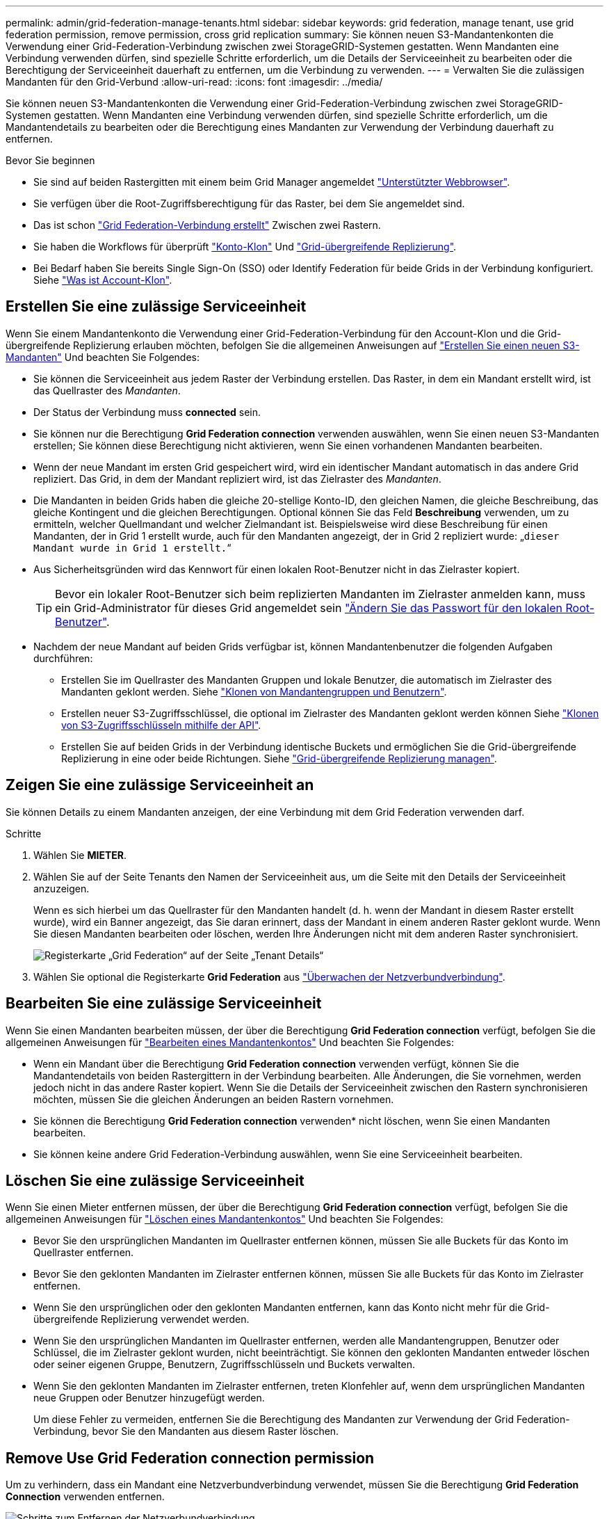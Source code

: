 ---
permalink: admin/grid-federation-manage-tenants.html 
sidebar: sidebar 
keywords: grid federation, manage tenant, use grid federation permission, remove permission, cross grid replication 
summary: Sie können neuen S3-Mandantenkonten die Verwendung einer Grid-Federation-Verbindung zwischen zwei StorageGRID-Systemen gestatten. Wenn Mandanten eine Verbindung verwenden dürfen, sind spezielle Schritte erforderlich, um die Details der Serviceeinheit zu bearbeiten oder die Berechtigung der Serviceeinheit dauerhaft zu entfernen, um die Verbindung zu verwenden. 
---
= Verwalten Sie die zulässigen Mandanten für den Grid-Verbund
:allow-uri-read: 
:icons: font
:imagesdir: ../media/


[role="lead"]
Sie können neuen S3-Mandantenkonten die Verwendung einer Grid-Federation-Verbindung zwischen zwei StorageGRID-Systemen gestatten. Wenn Mandanten eine Verbindung verwenden dürfen, sind spezielle Schritte erforderlich, um die Mandantendetails zu bearbeiten oder die Berechtigung eines Mandanten zur Verwendung der Verbindung dauerhaft zu entfernen.

.Bevor Sie beginnen
* Sie sind auf beiden Rastergitten mit einem beim Grid Manager angemeldet link:../admin/web-browser-requirements.html["Unterstützter Webbrowser"].
* Sie verfügen über die Root-Zugriffsberechtigung für das Raster, bei dem Sie angemeldet sind.
* Das ist schon link:grid-federation-create-connection.html["Grid Federation-Verbindung erstellt"] Zwischen zwei Rastern.
* Sie haben die Workflows für überprüft link:grid-federation-what-is-account-clone.html["Konto-Klon"] Und link:grid-federation-what-is-cross-grid-replication.html["Grid-übergreifende Replizierung"].
* Bei Bedarf haben Sie bereits Single Sign-On (SSO) oder Identify Federation für beide Grids in der Verbindung konfiguriert. Siehe link:grid-federation-what-is-account-clone.html["Was ist Account-Klon"].




== Erstellen Sie eine zulässige Serviceeinheit

Wenn Sie einem Mandantenkonto die Verwendung einer Grid-Federation-Verbindung für den Account-Klon und die Grid-übergreifende Replizierung erlauben möchten, befolgen Sie die allgemeinen Anweisungen auf link:creating-tenant-account.html["Erstellen Sie einen neuen S3-Mandanten"] Und beachten Sie Folgendes:

* Sie können die Serviceeinheit aus jedem Raster der Verbindung erstellen. Das Raster, in dem ein Mandant erstellt wird, ist das Quellraster des _Mandanten_.
* Der Status der Verbindung muss *connected* sein.
* Sie können nur die Berechtigung *Grid Federation connection* verwenden auswählen, wenn Sie einen neuen S3-Mandanten erstellen; Sie können diese Berechtigung nicht aktivieren, wenn Sie einen vorhandenen Mandanten bearbeiten.
* Wenn der neue Mandant im ersten Grid gespeichert wird, wird ein identischer Mandant automatisch in das andere Grid repliziert. Das Grid, in dem der Mandant repliziert wird, ist das Zielraster des _Mandanten_.
* Die Mandanten in beiden Grids haben die gleiche 20-stellige Konto-ID, den gleichen Namen, die gleiche Beschreibung, das gleiche Kontingent und die gleichen Berechtigungen. Optional können Sie das Feld *Beschreibung* verwenden, um zu ermitteln, welcher Quellmandant und welcher Zielmandant ist. Beispielsweise wird diese Beschreibung für einen Mandanten, der in Grid 1 erstellt wurde, auch für den Mandanten angezeigt, der in Grid 2 repliziert wurde: „`dieser Mandant wurde in Grid 1 erstellt.`“
* Aus Sicherheitsgründen wird das Kennwort für einen lokalen Root-Benutzer nicht in das Zielraster kopiert.
+

TIP: Bevor ein lokaler Root-Benutzer sich beim replizierten Mandanten im Zielraster anmelden kann, muss ein Grid-Administrator für dieses Grid angemeldet sein link:changing-password-for-tenant-local-root-user.html["Ändern Sie das Passwort für den lokalen Root-Benutzer"].

* Nachdem der neue Mandant auf beiden Grids verfügbar ist, können Mandantenbenutzer die folgenden Aufgaben durchführen:
+
** Erstellen Sie im Quellraster des Mandanten Gruppen und lokale Benutzer, die automatisch im Zielraster des Mandanten geklont werden. Siehe link:../tenant/grid-federation-account-clone.html["Klonen von Mandantengruppen und Benutzern"].
** Erstellen neuer S3-Zugriffsschlüssel, die optional im Zielraster des Mandanten geklont werden können Siehe link:../tenant/grid-federation-clone-keys-with-api.html["Klonen von S3-Zugriffsschlüsseln mithilfe der API"].
** Erstellen Sie auf beiden Grids in der Verbindung identische Buckets und ermöglichen Sie die Grid-übergreifende Replizierung in eine oder beide Richtungen. Siehe link:../tenant/grid-federation-manage-cross-grid-replication.html["Grid-übergreifende Replizierung managen"].






== Zeigen Sie eine zulässige Serviceeinheit an

Sie können Details zu einem Mandanten anzeigen, der eine Verbindung mit dem Grid Federation verwenden darf.

.Schritte
. Wählen Sie *MIETER*.
. Wählen Sie auf der Seite Tenants den Namen der Serviceeinheit aus, um die Seite mit den Details der Serviceeinheit anzuzeigen.
+
Wenn es sich hierbei um das Quellraster für den Mandanten handelt (d. h. wenn der Mandant in diesem Raster erstellt wurde), wird ein Banner angezeigt, das Sie daran erinnert, dass der Mandant in einem anderen Raster geklont wurde. Wenn Sie diesen Mandanten bearbeiten oder löschen, werden Ihre Änderungen nicht mit dem anderen Raster synchronisiert.

+
image::../media/grid-federation-tenant-detail.png[Registerkarte „Grid Federation“ auf der Seite „Tenant Details“]

. Wählen Sie optional die Registerkarte *Grid Federation* aus link:../monitor/grid-federation-monitor-connections.html["Überwachen der Netzverbundverbindung"].




== Bearbeiten Sie eine zulässige Serviceeinheit

Wenn Sie einen Mandanten bearbeiten müssen, der über die Berechtigung *Grid Federation connection* verfügt, befolgen Sie die allgemeinen Anweisungen für link:editing-tenant-account.html["Bearbeiten eines Mandantenkontos"] Und beachten Sie Folgendes:

* Wenn ein Mandant über die Berechtigung *Grid Federation connection* verwenden verfügt, können Sie die Mandantendetails von beiden Rastergittern in der Verbindung bearbeiten. Alle Änderungen, die Sie vornehmen, werden jedoch nicht in das andere Raster kopiert. Wenn Sie die Details der Serviceeinheit zwischen den Rastern synchronisieren möchten, müssen Sie die gleichen Änderungen an beiden Rastern vornehmen.
* Sie können die Berechtigung *Grid Federation connection* verwenden* nicht löschen, wenn Sie einen Mandanten bearbeiten.
* Sie können keine andere Grid Federation-Verbindung auswählen, wenn Sie eine Serviceeinheit bearbeiten.




== Löschen Sie eine zulässige Serviceeinheit

Wenn Sie einen Mieter entfernen müssen, der über die Berechtigung *Grid Federation connection* verfügt, befolgen Sie die allgemeinen Anweisungen für link:deleting-tenant-account.html["Löschen eines Mandantenkontos"] Und beachten Sie Folgendes:

* Bevor Sie den ursprünglichen Mandanten im Quellraster entfernen können, müssen Sie alle Buckets für das Konto im Quellraster entfernen.
* Bevor Sie den geklonten Mandanten im Zielraster entfernen können, müssen Sie alle Buckets für das Konto im Zielraster entfernen.
* Wenn Sie den ursprünglichen oder den geklonten Mandanten entfernen, kann das Konto nicht mehr für die Grid-übergreifende Replizierung verwendet werden.
* Wenn Sie den ursprünglichen Mandanten im Quellraster entfernen, werden alle Mandantengruppen, Benutzer oder Schlüssel, die im Zielraster geklont wurden, nicht beeinträchtigt. Sie können den geklonten Mandanten entweder löschen oder seiner eigenen Gruppe, Benutzern, Zugriffsschlüsseln und Buckets verwalten.
* Wenn Sie den geklonten Mandanten im Zielraster entfernen, treten Klonfehler auf, wenn dem ursprünglichen Mandanten neue Gruppen oder Benutzer hinzugefügt werden.
+
Um diese Fehler zu vermeiden, entfernen Sie die Berechtigung des Mandanten zur Verwendung der Grid Federation-Verbindung, bevor Sie den Mandanten aus diesem Raster löschen.





== [[remove-Grid-Federation-permission]]Remove Use Grid Federation connection permission

Um zu verhindern, dass ein Mandant eine Netzverbundverbindung verwendet, müssen Sie die Berechtigung *Grid Federation Connection* verwenden entfernen.

image:../media/grid-federation-remove-permission.png["Schritte zum Entfernen der Netzverbundverbindung"]

Beachten Sie Folgendes, bevor Sie die Berechtigung eines Mandanten zur Verwendung einer Grid-Federation-Verbindung entfernen:

* Das Entfernen der Berechtigung *use Grid Federation connection* von einem Mieter ist eine permanente Aktion. Sie können die Berechtigung für diesen Mandanten nicht erneut aktivieren.
* Sie können die Berechtigung *use Grid Federation connection* nicht entfernen, wenn eine der Buckets des Mandanten Grid-übergreifende Replikation aktiviert hat. Das Mandantenkonto muss zunächst die Grid-übergreifende Replizierung für alle Buckets deaktivieren.
* Wenn Sie die Berechtigung *Grid Federation connection* verwenden entfernen, werden keine Elemente gelöscht, die bereits zwischen den Rastern repliziert wurden. So werden beispielsweise alle Mandantenbenutzer, -Gruppen und -Objekte, die auf beiden Grids vorhanden sind, nicht aus beiden Grids gelöscht, wenn die Berechtigung des Mandanten entfernt wird. Wenn Sie diese Elemente löschen möchten, müssen Sie sie manuell aus beiden Rastern löschen.


.Bevor Sie beginnen
* Sie verwenden ein link:../admin/web-browser-requirements.html["Unterstützter Webbrowser"].
* Sie verfügen über die Root-Zugriffsberechtigung für beide Raster.




=== Deaktivieren Sie die Replizierung für Mandanten-Buckets

Deaktivieren Sie als ersten Schritt die Grid-übergreifende Replizierung für alle Mandanten-Buckets.

.Schritte
. Melden Sie sich vom primären Admin-Node aus an einem der beiden Raster beim Grid Manager an.
. Wählen Sie *CONFIGURATION* > *System* > *Grid Federation*.
. Wählen Sie den Verbindungsnamen aus, um die zugehörigen Details anzuzeigen.
. Bestimmen Sie auf der Registerkarte *zulässige Mieter*, ob der Mieter die Verbindung nutzt.
. Wenn der Mieter aufgeführt ist, weisen Sie ihn an link:../tenant/grid-federation-manage-cross-grid-replication.html["Deaktivieren Sie die Grid-übergreifende Replizierung"] Für alle Eimer auf beiden Rastern in der Verbindung.
+

TIP: Sie können die Berechtigung *use Grid Federation connection* nicht entfernen, wenn in einem Mandanten-Buckets die Grid-übergreifende Replikation aktiviert ist. Der Mandant muss die Grid-übergreifende Replizierung für seine Buckets auf beiden Grids deaktivieren.





=== Berechtigung für Serviceeinheit entfernen

Nachdem die Grid-übergreifende Replizierung für Mandanten-Buckets deaktiviert ist, können Sie die Berechtigung des Mandanten zur Verwendung der Grid-Verbundverbindung entfernen.

.Schritte
. Melden Sie sich über den primären Admin-Knoten beim Grid-Manager an.
. Entfernen Sie die Berechtigung von der Seite „Grid Federation“ oder der Seite „Tenants“.
+
[role="tabbed-block"]
====
.Seite „Grid Federation“
--
.. Wählen Sie *CONFIGURATION* > *System* > *Grid Federation*.
.. Wählen Sie den Verbindungsnamen aus, um die Detailseite anzuzeigen.
.. Wählen Sie auf der Registerkarte *zulässige Mieter* die Optionsschaltfläche für den Mieter aus.
.. Wählen Sie *Berechtigung entfernen*.


--
.Mandanten werden gestartet
--
.. Wählen Sie *MIETER*.
.. Wählen Sie den Namen des Mandanten aus, um die Detailseite anzuzeigen.
.. Wählen Sie auf der Registerkarte *Grid Federation* das Optionsfeld für die Verbindung aus.
.. Wählen Sie *Berechtigung entfernen*.


--
====
. Überprüfen Sie die Warnungen im Bestätigungsdialogfeld, und wählen Sie *Entfernen*.
+
** Wenn die Berechtigung entfernt werden kann, kehren Sie zur Detailseite zurück, und eine Erfolgsmeldung wird angezeigt. Dieser Mandant kann die Grid Federation-Verbindung nicht mehr verwenden.
** Wenn für einen oder mehrere Mandanten-Buckets die Grid-übergreifende Replizierung weiterhin aktiviert ist, wird ein Fehler angezeigt.
+
image:../media/grid-federation-remove-permission-error.png["Es wird eine Fehlermeldung angezeigt, wenn der Mandant cgr für einen Bucket aktiviert hat"]

+
Sie können eine der folgenden Aktionen ausführen:

+
*** (Empfohlen.) Melden Sie sich beim Tenant Manager an und deaktivieren Sie die Replikation für jeden Buckets des Mandanten. Siehe link:../tenant/grid-federation-manage-cross-grid-replication.html["Grid-übergreifende Replizierung managen"]. Wiederholen Sie dann die Schritte, um die Berechtigung *Grid-Verbindung verwenden* zu entfernen.
*** Entfernen Sie die Berechtigung mit Gewalt. Siehe nächster Abschnitt.




. Gehen Sie zum anderen Raster, und wiederholen Sie diese Schritte, um die Berechtigung für denselben Mandanten auf dem anderen Raster zu entfernen.




== [[Force_remove_permission]]Entfernen Sie die Berechtigung mit Gewalt

Bei Bedarf können Sie das Entfernen der Berechtigung eines Mandanten zur Verwendung einer Grid-Verbundverbindung erzwingen, selbst wenn für Mandanten-Buckets die Grid-übergreifende Replizierung aktiviert ist.

Bevor Sie die Erlaubnis eines Mandanten gewaltsam entfernen, beachten Sie die allgemeinen Überlegungen für <<remove-grid-federation-permission,Entfernen der Berechtigung>> Sowie folgende weitere Überlegungen anzustellen:

* Wenn Sie die Berechtigung *use Grid Federation connection* per Force entfernen, werden alle Objekte, die eine Replikation auf das andere Grid ausstehen (aufgenommen, aber noch nicht repliziert), weiterhin repliziert. Um zu verhindern, dass diese in-Process-Objekte den Ziel-Bucket erreichen, müssen Sie auch die Berechtigung des Mandanten für das andere Raster entfernen.
* Alle Objekte, die in den Quell-Bucket aufgenommen wurden, nachdem Sie die Berechtigung *Grid Federation Connection* verwenden entfernt haben, werden niemals in den Ziel-Bucket repliziert.


.Schritte
. Melden Sie sich über den primären Admin-Knoten beim Grid-Manager an.
. Wählen Sie *CONFIGURATION* > *System* > *Grid Federation*.
. Wählen Sie den Verbindungsnamen aus, um die Detailseite anzuzeigen.
. Wählen Sie auf der Registerkarte *zulässige Mieter* die Optionsschaltfläche für den Mieter aus.
. Wählen Sie *Berechtigung entfernen*.
. Überprüfen Sie die Warnungen im Bestätigungsdialogfeld, und wählen Sie *Entfernen erzwingen*.
+
Eine Erfolgsmeldung wird angezeigt. Dieser Mandant kann die Grid Federation-Verbindung nicht mehr verwenden.

. Gehen Sie bei Bedarf zum anderen Raster, und wiederholen Sie diese Schritte, um die Berechtigung für das gleiche Mandantenkonto im anderen Raster zu erzwingen. Sie sollten diese Schritte beispielsweise auf dem anderen Raster wiederholen, um zu verhindern, dass in-Process-Objekte den Ziel-Bucket erreichen.

